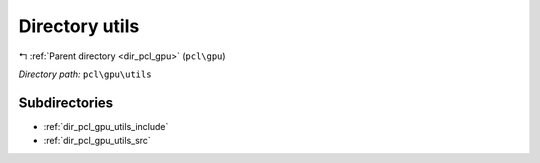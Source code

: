 .. _dir_pcl_gpu_utils:


Directory utils
===============


|exhale_lsh| :ref:`Parent directory <dir_pcl_gpu>` (``pcl\gpu``)

.. |exhale_lsh| unicode:: U+021B0 .. UPWARDS ARROW WITH TIP LEFTWARDS

*Directory path:* ``pcl\gpu\utils``

Subdirectories
--------------

- :ref:`dir_pcl_gpu_utils_include`
- :ref:`dir_pcl_gpu_utils_src`



